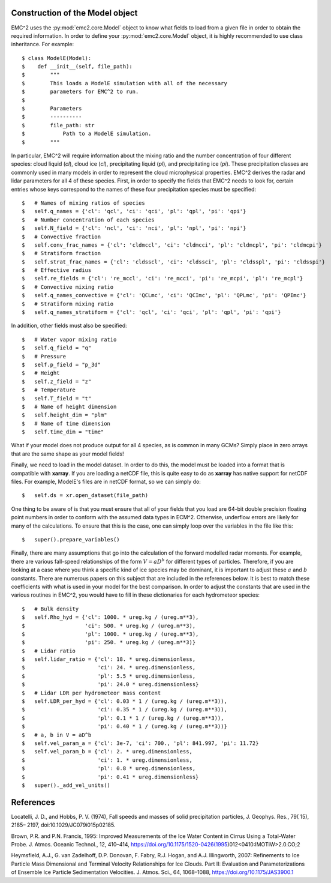 ================================
Construction of the Model object
================================

EMC^2 uses the :py:mod:`emc2.core.Model` object to know what fields to load from a given
file in order to obtain the required information. In order to define your
:py:mod:`emc2.core.Model` object, it is highly recommended to use class inheritance. For example::

$ class ModelE(Model):
$    def __init__(self, file_path):
$        """
$        This loads a ModelE simulation with all of the necessary
$        parameters for EMC^2 to run.
$
$        Parameters
$        ----------
$        file_path: str
$            Path to a ModelE simulation.
$        """


In particular, EMC^2 will require information about the mixing ratio and
the number concentration of four
different species: cloud liquid (*cl*), cloud ice (*cl*), precipitating liquid (*pl*),
and precipitating ice (*pi*). These precipitation classes are commonly used
in many models in order to represent the cloud microphysical properties. EMC^2
derives the radar and lidar parameters for all 4 of these species. First,
in order to specify the fields that EMC^2 needs to look for, certain entries
whose keys correspond to the names of these four precipitation species must
be specified::

$   # Names of mixing ratios of species
$   self.q_names = {'cl': 'qcl', 'ci': 'qci', 'pl': 'qpl', 'pi': 'qpi'}
$   # Number concentration of each species
$   self.N_field = {'cl': 'ncl', 'ci': 'nci', 'pl': 'npl', 'pi': 'npi'}
$   # Convective fraction
$   self.conv_frac_names = {'cl': 'cldmccl', 'ci': 'cldmcci', 'pl': 'cldmcpl', 'pi': 'cldmcpi'}
$   # Stratiform fraction
$   self.strat_frac_names = {'cl': 'cldsscl', 'ci': 'cldssci', 'pl': 'cldsspl', 'pi': 'cldsspi'}
$   # Effective radius
$   self.re_fields = {'cl': 're_mccl', 'ci': 're_mcci', 'pi': 're_mcpi', 'pl': 're_mcpl'}
$   # Convective mixing ratio
$   self.q_names_convective = {'cl': 'QCLmc', 'ci': 'QCImc', 'pl': 'QPLmc', 'pi': 'QPImc'}
$   # Stratiform mixing ratio
$   self.q_names_stratiform = {'cl': 'qcl', 'ci': 'qci', 'pl': 'qpl', 'pi': 'qpi'}

In addition, other fields must also be specified::

$   # Water vapor mixing ratio
$   self.q_field = "q"
$   # Pressure
$   self.p_field = "p_3d"
$   # Height
$   self.z_field = "z"
$   # Temperature
$   self.T_field = "t"
$   # Name of height dimension
$   self.height_dim = "plm"
$   # Name of time dimension
$   self.time_dim = "time"

What if your model does not produce output for all 4 species, as is common
in many GCMs? Simply place in zero arrays that are the same shape as your
model fields!

Finally, we need to load in the model dataset. In order to do this, the model
must be loaded into a format that is compatible with **xarray**. If you are loading
a netCDF file, this is quite easy to do as **xarray** has native support for
netCDF files. For example, ModelE's files are in netCDF format, so we can simply do::

$   self.ds = xr.open_dataset(file_path)

One thing to be aware of is that you must ensure that all of your fields that
you load are 64-bit double precision floating point numbers in order to conform
with the assumed data types in ECM^2. Otherwise, underflow
errors are likely for many of the calculations. To ensure that this is the case,
one can simply loop over the variables in the file like this::

$   super().prepare_variables()

Finally, there are many assumptions that go into the calculation of the forward
modelled radar moments. For example, there are various fall-speed relationships
of the form :math:`V = aD^b` for different types of particles. Therefore, if you
are looking at a case where you think a specific kind of ice species may be
dominant, it is important to adjust these :math:`a` and :math:`b` constants. There
are numerous papers on this subject that are included in the references below.
It is best to match these coefficients with what is used in your model for the
best comparison. In order to adjust the constants that are used in the various
routines in EMC^2, you would have to fill in these dictionaries for each
hydrometeor species::

$   # Bulk density
$   self.Rho_hyd = {'cl': 1000. * ureg.kg / (ureg.m**3),
$                   'ci': 500. * ureg.kg / (ureg.m**3),
$                   'pl': 1000. * ureg.kg / (ureg.m**3),
$                   'pi': 250. * ureg.kg / (ureg.m**3)}
$   # Lidar ratio
$   self.lidar_ratio = {'cl': 18. * ureg.dimensionless,
$                       'ci': 24. * ureg.dimensionless,
$                       'pl': 5.5 * ureg.dimensionless,
$                       'pi': 24.0 * ureg.dimensionless}
$   # Lidar LDR per hydrometeor mass content
$   self.LDR_per_hyd = {'cl': 0.03 * 1 / (ureg.kg / (ureg.m**3)),
$                       'ci': 0.35 * 1 / (ureg.kg / (ureg.m**3)),
$                       'pl': 0.1 * 1 / (ureg.kg / (ureg.m**3)),
$                       'pi': 0.40 * 1 / (ureg.kg / (ureg.m**3))}
$   # a, b in V = aD^b
$   self.vel_param_a = {'cl': 3e-7, 'ci': 700., 'pl': 841.997, 'pi': 11.72}
$   self.vel_param_b = {'cl': 2. * ureg.dimensionless,
$                       'ci': 1. * ureg.dimensionless,
$                       'pl': 0.8 * ureg.dimensionless,
$                       'pi': 0.41 * ureg.dimensionless}
$   super()._add_vel_units()


==========
References
==========
Locatelli, J. D., and Hobbs, P. V. (1974), Fall speeds and masses
of solid precipitation particles, J. Geophys. Res., 79( 15), 2185– 2197,
doi:10.1029/JC079i015p02185.

Brown, P.R. and P.N. Francis, 1995: Improved Measurements of the Ice
Water Content in Cirrus Using a Total-Water Probe.
J. Atmos. Oceanic Technol., 12, 410–414,
https://doi.org/10.1175/1520-0426(1995)012<0410:IMOTIW>2.0.CO;2

Heymsfield, A.J., G. van Zadelhoff, D.P. Donovan, F. Fabry, R.J. Hogan,
and A.J. Illingworth, 2007: Refinements to Ice Particle Mass Dimensional
and Terminal Velocity Relationships for Ice Clouds. Part II: Evaluation
and Parameterizations of Ensemble Ice Particle Sedimentation Velocities.
J. Atmos. Sci., 64, 1068–1088, https://doi.org/10.1175/JAS3900.1